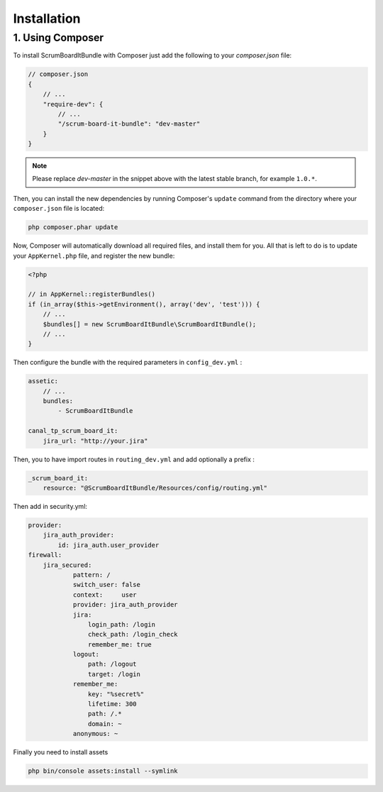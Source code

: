 Installation
============

1. Using Composer
-----------------

To install ScrumBoardItBundle with Composer just add the following to your
`composer.json` file:

.. code-block :: js

    // composer.json
    {
        // ...
        "require-dev": {
            // ...
            "/scrum-board-it-bundle": "dev-master"
        }
    }

.. note ::

    Please replace `dev-master` in the snippet above with the latest stable
    branch, for example ``1.0.*``.

Then, you can install the new dependencies by running Composer's ``update``
command from the directory where your ``composer.json`` file is located:

.. code-block :: bash

    php composer.phar update

Now, Composer will automatically download all required files, and install them
for you. All that is left to do is to update your ``AppKernel.php`` file, and
register the new bundle:

.. code-block :: php

    <?php

    // in AppKernel::registerBundles()
    if (in_array($this->getEnvironment(), array('dev', 'test'))) {
        // ...
        $bundles[] = new ScrumBoardItBundle\ScrumBoardItBundle();
        // ...
    }

Then configure the bundle with the required parameters in ``config_dev.yml`` :

.. code-block :: yaml

    assetic:
        // ...
        bundles:
            - ScrumBoardItBundle

    canal_tp_scrum_board_it:
        jira_url: "http://your.jira"

Then, you to have import routes in ``routing_dev.yml`` and add optionally a prefix :

.. code-block :: yaml

    _scrum_board_it:
        resource: "@ScrumBoardItBundle/Resources/config/routing.yml"


Then add in security.yml:

.. code-block :: yaml

    provider:
        jira_auth_provider:
            id: jira_auth.user_provider
    firewall:
        jira_secured:
                pattern: /
                switch_user: false 
                context:     user
                provider: jira_auth_provider
                jira:
                    login_path: /login
                    check_path: /login_check
                    remember_me: true
                logout:
                    path: /logout
                    target: /login
                remember_me:
                    key: "%secret%"
                    lifetime: 300
                    path: /.*
                    domain: ~
                anonymous: ~

Finally you need to install assets

.. code-block :: bash

    php bin/console assets:install --symlink
